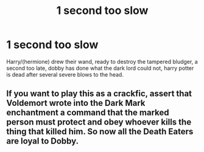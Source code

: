#+TITLE: 1 second too slow

* 1 second too slow
:PROPERTIES:
:Author: Sabita_Densu
:Score: 3
:DateUnix: 1619139579.0
:DateShort: 2021-Apr-23
:FlairText: Prompt
:END:
Harry/(hermione) drew their wand, ready to destroy the tampered bludger, a second too late, dobby has done what the dark lord could not, harry potter is dead after several severe blows to the head.


** If you want to play this as a crackfic, assert that Voldemort wrote into the Dark Mark enchantment a command that the marked person must protect and obey whoever kills the thing that killed him. So now all the Death Eaters are loyal to Dobby.
:PROPERTIES:
:Author: Devil_May_Kare
:Score: 7
:DateUnix: 1619149147.0
:DateShort: 2021-Apr-23
:END:
